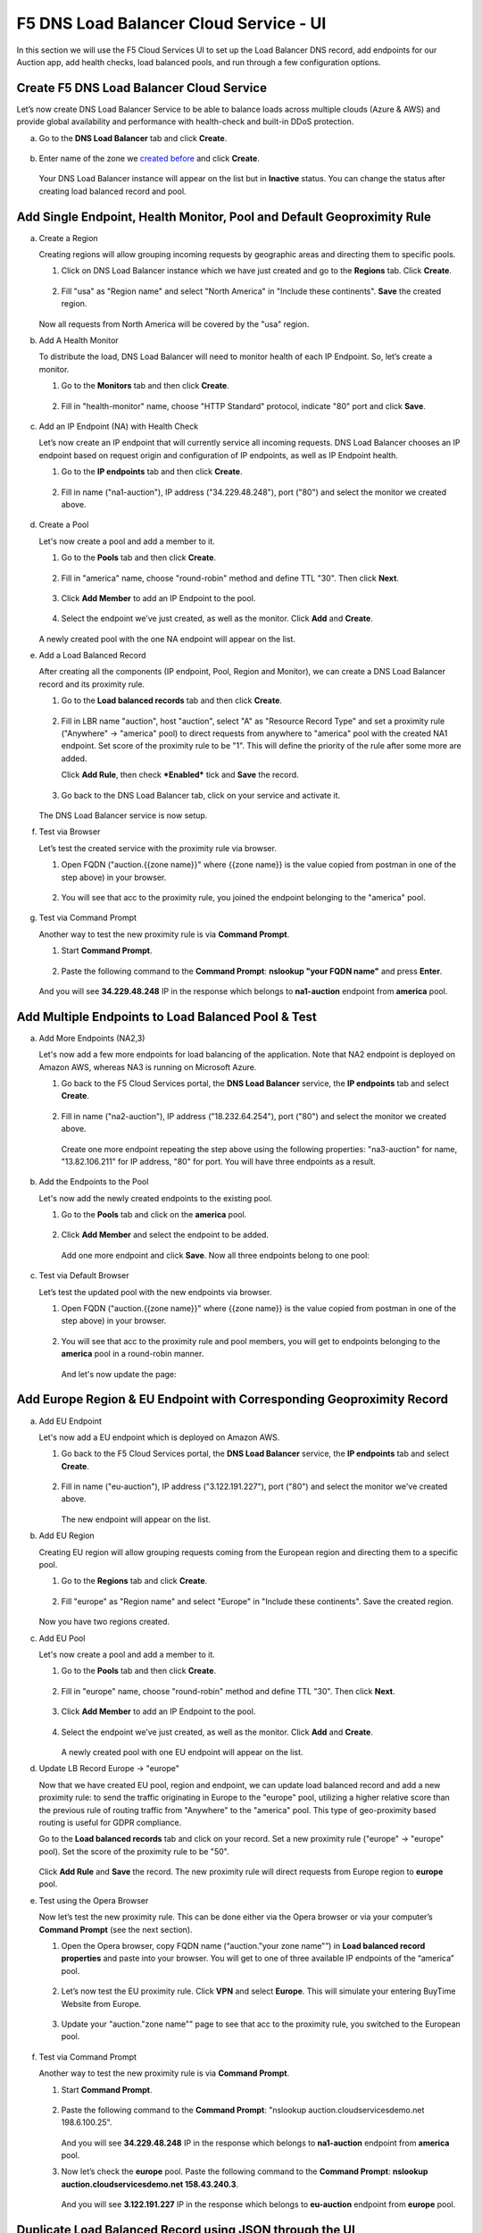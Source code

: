 F5 DNS Load Balancer Cloud Service - UI
=======================================

In this section we will use the F5 Cloud Services UI to set up the Load Balancer DNS record, add endpoints for our Auction app, add health checks, load balanced pools, and run through a few configuration options. 

Create F5 DNS Load Balancer Cloud Service
-----------------------------------------

Let’s now create DNS Load Balancer Service to be able to balance loads across multiple clouds (Azure & AWS) and provide global availability and performance with health-check and built-in DDoS protection. 

a. Go to the **DNS Load Balancer** tab and click **Create**. 

   .. figure:: ../_figures/16.png 

#. Enter name of the zone we `created before <#zone-name>`_ and click **Create**.  

   .. figure:: ../_figures/27.jpg 

   .. figure:: ../_figures/17.png 
   
   Your DNS Load Balancer instance will appear on the list but in **Inactive** status. You can change the status after creating load balanced record and pool.

Add Single Endpoint, Health Monitor, Pool and Default Geoproximity Rule
-----------------------------------------------------------------------

a. Create a Region

   Creating regions will allow grouping incoming requests by geographic areas and directing them to specific pools.   

   1. Click on DNS Load Balancer instance which we have just created and go to the **Regions** tab. Click **Create**.  
  
      .. figure:: ../_figures/18.png 

   2. Fill "usa" as "Region name" and select "North America" in "Include these continents". **Save** the created region.  
  
      .. figure:: ../_figures/19.png 
   
   Now all requests from North America will be covered by the "usa" region.  

#. Add A Health Monitor

   To distribute the load, DNS Load Balancer will need to monitor health of each IP Endpoint. So, let’s create a monitor.  

   1. Go to the **Monitors** tab and then click **Create**. 

      .. figure:: ../_figures/20.png 

   2. Fill in "health-monitor" name, choose "HTTP Standard" protocol, indicate "80" port and click **Save**.   

      .. figure:: ../_figures/21.png 
   
#. Add an IP Endpoint (NA) with Health Check

   Let’s now create an IP endpoint that will currently service all incoming requests. DNS Load Balancer chooses an IP endpoint based on request origin and configuration of IP endpoints, as well as IP Endpoint health. 

   1. Go to the **IP endpoints** tab and then click **Create**. 
  
      .. figure:: ../_figures/22.png 

   2. Fill in name ("na1-auction"), IP address ("34.229.48.248"), port ("80") and select the monitor we created above.  
  
      .. figure:: ../_figures/23.png 
   
#. Create a Pool

   Let's now create a pool and add a member to it. 

   1. Go to the **Pools** tab and then click **Create**. 
  
      .. figure:: ../_figures/24.png 

   2. Fill in "america" name, choose "round-robin" method and define TTL "30". Then click **Next**.  
  
      .. figure:: ../_figures/25.png 

   3. Click **Add Member** to add an IP Endpoint to the pool. 
  
      .. figure:: ../_figures/26.png 

   4. Select the endpoint we’ve just created, as well as the monitor. Click **Add** and **Create**.   
  
      .. figure:: ../_figures/56.png 
  
   A newly created pool with the one NA endpoint will appear on the list.    

#. Add a Load Balanced Record

   After creating all the components (IP endpoint, Pool, Region and Monitor), we can create a DNS Load Balancer record and its     proximity rule. 

   1. Go to the **Load balanced records** tab and then click **Create**.

      .. figure:: ../_figures/118.png

   2. Fill in LBR name "auction", host "auction", select "A" as "Resource Record Type" and set a proximity rule ("Anywhere" -> "america" pool) to direct requests from anywhere to "america" pool with the created NA1 endpoint. Set score of the proximity rule to be "1". This will define the priority of the rule after some more are added.

      Click **Add Rule**, then check ***Enabled*** tick and **Save** the record.

      .. figure:: ../_figures/78.png

   3. Go back to the DNS Load Balancer tab, click on your service and activate it.

      .. figure:: ../_figures/119.png

   The DNS Load Balancer service is now setup.  

#. Test via Browser 

   Let’s test the created service with the proximity rule via browser.  

   1. Open FQDN ("auction.{{zone name}}" where {{zone name}} is the value copied from postman in one of the step above) in your browser.

      .. figure:: ../_figures/29.png 

   2. You will see that acc to the proximity rule, you joined the endpoint belonging to the "america" pool. 

      .. figure:: ../_figures/30.png 

#. Test via Command Prompt 

   Another way to test the new proximity rule is via **Command Prompt**.   

   1. Start **Command Prompt**.  

      .. figure:: ../_figures/70.png 

   2. Paste the following command to the **Command Prompt**: **nslookup "your FQDN name"** and press **Enter**.

      .. figure:: ../_figures/68.png 

   And you will see **34.229.48.248** IP in the response which belongs to **na1-auction** endpoint from **america** pool.  
  
Add Multiple Endpoints to Load Balanced Pool & Test
---------------------------------------------------

a. Add More Endpoints (NA2,3) 

   Let's now add a few more endpoints for load balancing of the application. Note that NA2 endpoint is deployed on Amazon AWS, whereas NA3 is running on Microsoft Azure. 

   1. Go back to the F5 Cloud Services portal, the **DNS Load Balancer** service, the **IP endpoints** tab and select **Create**. 
   
      .. figure:: ../_figures/92.png 
   
   2. Fill in name ("na2-auction"), IP address ("18.232.64.254"), port ("80") and select the monitor we created above.
   
      .. figure:: ../_figures/93.png 
   
      Create one more endpoint repeating the step above using the following properties: "na3-auction" for name, "13.82.106.211" for IP address, "80" for port. You will have three endpoints as a result. 
   
      .. figure:: ../_figures/94.png 
   
#. Add the Endpoints to the Pool

   Let's now add the newly created endpoints to the existing pool. 

   1. Go to the **Pools** tab and click on the **america** pool.
   
      .. figure:: ../_figures/95.png
   
   2. Click **Add Member** and select the endpoint to be added. 
   
      .. figure:: ../_figures/96.png
   
      Add one more endpoint and click **Save**. Now all three endpoints belong to one pool:
   
      .. figure:: ../_figures/97.png

#. Test via Default Browser

   Let’s test the updated pool with the new endpoints via browser.  

   1. Open FQDN ("auction.{{zone name}}" where {{zone name}} is the value copied from postman in one of the step above) in your browser.

      .. figure:: ../_figures/29.png 

   2. You will see that acc to the proximity rule and pool members, you will get to endpoints belonging to the **america** pool in a round-robin manner. 

      .. figure:: ../_figures/98.png
   
      And let's now update the page:
   
      .. figure:: ../_figures/99.png

Add Europe Region & EU Endpoint with Corresponding Geoproximity Record
----------------------------------------------------------------------

a. Add EU Endpoint

   Let's now add a EU endpoint which is deployed on Amazon AWS. 

   1. Go back to the F5 Cloud Services portal, the **DNS Load Balancer** service, the **IP endpoints** tab and select **Create**. 
   
      .. figure:: ../_figures/92.png 
   
   2. Fill in name ("eu-auction"), IP address ("3.122.191.227"), port ("80") and select the monitor we've created above.
   
      .. figure:: ../_figures/100.png 
   
      The new endpoint will appear on the list.

#. Add EU Region

   Creating EU region will allow grouping requests coming from the European region and directing them to a specific pool.   

   1. Go to the **Regions** tab and click **Create**.  
  
      .. figure:: ../_figures/300.png 

   2. Fill "europe" as "Region name" and select "Europe" in "Include these continents". Save the created region.  
  
      .. figure:: ../_figures/101.png 
   
   Now you have two regions created.

#. Add EU Pool

   Let's now create a pool and add a member to it. 

   1. Go to the **Pools** tab and then click **Create**. 
  
      .. figure:: ../_figures/122.png

   2. Fill in "europe" name, choose "round-robin" method and define TTL "30". Then click **Next**.  
  
      .. figure:: ../_figures/102.png 

   3. Click **Add Member** to add an IP Endpoint to the pool. 
  
      .. figure:: ../_figures/301.png 

   4. Select the endpoint we’ve just created, as well as the monitor. Click **Add** and **Create**.   
  
      .. figure:: ../_figures/302.png 
  
      A newly created pool with one EU endpoint will appear on the list.    

#. Update LB Record  Europe -> "europe"

   Now that we have created EU pool, region and endpoint, we can update load balanced record and add a new proximity rule: to send the traffic originating in Europe to the "europe" pool, utilizing a higher relative score than the previous rule of routing traffic from "Anywhere" to the "america" pool. This type of geo-proximity based routing is useful for GDPR compliance.  

   Go to the **Load balanced records** tab and click on your record. Set a new proximity rule ("europe" -> "europe" pool). Set the score of the proximity rule to be "50". 

   .. figure:: ../_figures/103.png

   Click **Add Rule** and **Save** the record. The new proximity rule will direct requests from Europe region to **europe** pool. 

#. Test using the Opera Browser 

   Now let’s test the new proximity rule. This can be done either via the Opera browser or via your computer’s **Command Prompt** (see the next section).  

   1. Open the Opera browser, copy FQDN name (“auction."your zone name"”) in **Load balanced record properties** and paste into your browser. You will get to one of three available IP endpoints of the “america” pool.

      .. figure:: ../_figures/50.png 

   2. Let’s now test the EU proximity rule. Click **VPN** and select **Europe**. This will simulate your entering BuyTime Website from Europe.

      .. figure:: ../_figures/8.png 

   3. Update your "auction."zone name"" page to see that acc to the proximity rule, you switched to the European pool. 

      .. figure:: ../_figures/9.png 

#. Test via Command Prompt 

   Another way to test the new proximity rule is via **Command Prompt**.   

   1. Start **Command Prompt**.  

      .. figure:: ../_figures/70.png 

   2. Paste the following command to the **Command Prompt**: "nslookup auction.cloudservicesdemo.net 198.6.100.25". 

      .. figure:: ../_figures/68.png 
   
      And you will see **34.229.48.248** IP in the response which belongs to **na1-auction** endpoint from **america** pool.  

   3. Now let’s check the **europe** pool. Paste the following command to the **Command Prompt**: **nslookup auction.cloudservicesdemo.net 158.43.240.3**. 

      .. figure:: ../_figures/71.png 

      And you will see **3.122.191.227** IP in the response which belongs to **eu-auction** endpoint from **europe** pool. 

Duplicate Load Balanced Record using JSON through the UI  
--------------------------------------------------------

Let's now duplicate a load balanced record and its configuration in the existing Load-balancing service via the F5 Cloud Services portal. To do that, follow the step below: 

a. Get JSON

   Go to the **DNS Load Balancer** tab in the portal and click on your existing Load-balancing service. Open the **JSON configuration** tab and copy it.  

   .. figure:: ../_figures/82.png 

#. Create New Load Balanced Service 

   Let's now create a new Load-balancing service via UI to copy the record to. To do that, you will first need to get “zone2”.  

   1. Go back to Postman and open **Get DNS Zone(lab)** request.  Copy "zone2" which is returned in its response.  

      .. figure:: ../_figures/84.png 

   2. Open any text editor (say, **Notepad**) and paste the **JSON configuration**. Replace the existing zone name with the "zone2" copied from the Postman in the step above:  

      .. figure:: ../_figures/83.png 

      A new JSON configuration with the properties copied from the existing zone is ready.  

   3. Return to the F5 Cloud Services portal and open the **DNS Load Balancer** tab. Click **Create**. 

      .. figure:: ../_figures/85.png 

      Paste "zone2" name which you copied in step 1 above and click **Create**.  

      .. figure:: ../_figures/86.png 


#. Update JSON 

   Уou have just created a new Load-balancing service. Let’s configure it by duplicating the Load balanced record from the existing service.  

   Click on your newly created service and open the **JSON configuration** tab. Paste the JSON which you created in step b) 2. above and click **Save**.    

   .. figure:: ../_figures/87.png 

   Go back to the newly created Load-balancing service to see the newly created record which is the copy of the original one.  

#. Go back to the DNS Load Balancer tab and activate the new DNS Load Balancer service by selecting **Activate** button:

   .. figure:: ../_figures/104.png

   Status will be updated a few seconds later.

#. Test via Browser

   1. Open FQDN ("auction.{{zone-2 name}}" where {{zone-2 name}} is the value copied from postman in one of the step above) in your browser.

      .. figure:: ../_figures/123.png

   2. You will see that acc to the proximity rule and pool members, you will get to endpoints belonging to the **closest** pool in a round-robin manner.

      .. figure:: ../_figures/106.png
   
Delete DNS Load Balancer Service
--------------------------------

#. Go back to the F5 Cloud Services portal, the **DNS Load Balancer** tab, and click on your load-balancing service.  
   
   .. figure:: ../_figures/107.png
   
#. Tick the records and click **Delete**, then confirm your choice.
   
   .. figure:: ../_figures/108.png
